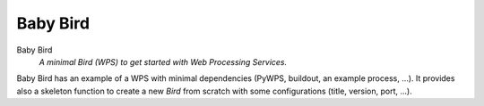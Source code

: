 =========
Baby Bird
=========

Baby Bird
    *A minimal Bird (WPS) to get started with Web Processing Services.*


Baby Bird has an example of a WPS with minimal dependencies (PyWPS, buildout, an example process, ...). It provides also a skeleton function to create a new *Bird* from scratch with some configurations (title, version, port, ...).



